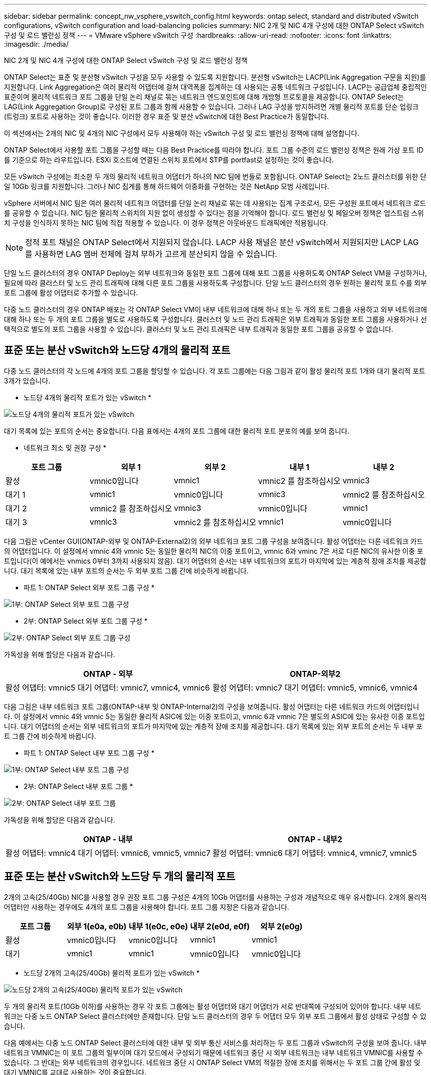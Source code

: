 ---
sidebar: sidebar 
permalink: concept_nw_vsphere_vswitch_config.html 
keywords: ontap select, standard and distributed vSwitch configurations, vSwitch configuration and load-balancing policies 
summary: NIC 2개 및 NIC 4개 구성에 대한 ONTAP Select vSwitch 구성 및 로드 밸런싱 정책 
---
= VMware vSphere vSwitch 구성
:hardbreaks:
:allow-uri-read: 
:nofooter: 
:icons: font
:linkattrs: 
:imagesdir: ./media/


[role="lead"]
NIC 2개 및 NIC 4개 구성에 대한 ONTAP Select vSwitch 구성 및 로드 밸런싱 정책

ONTAP Select는 표준 및 분산형 vSwitch 구성을 모두 사용할 수 있도록 지원합니다. 분산형 vSwitch는 LACP(Link Aggregation 구문을 지원)를 지원합니다. Link Aggregation은 여러 물리적 어댑터에 걸쳐 대역폭을 집계하는 데 사용되는 공통 네트워크 구성입니다. LACP는 공급업체 중립적인 표준이며 물리적 네트워크 포트 그룹을 단일 논리 채널로 묶는 네트워크 엔드포인트에 대해 개방형 프로토콜을 제공합니다. ONTAP Select는 LAG(Link Aggregation Group)로 구성된 포트 그룹과 함께 사용할 수 있습니다. 그러나 LAG 구성을 방지하려면 개별 물리적 포트를 단순 업링크(트렁크) 포트로 사용하는 것이 좋습니다. 이러한 경우 표준 및 분산 vSwitch에 대한 Best Practice가 동일합니다.

이 섹션에서는 2개의 NIC 및 4개의 NIC 구성에서 모두 사용해야 하는 vSwitch 구성 및 로드 밸런싱 정책에 대해 설명합니다.

ONTAP Select에서 사용할 포트 그룹을 구성할 때는 다음 Best Practice를 따라야 합니다. 포트 그룹 수준의 로드 밸런싱 정책은 원래 가상 포트 ID를 기준으로 하는 라우트입니다. ESXi 호스트에 연결된 스위치 포트에서 STP를 portfast로 설정하는 것이 좋습니다.

모든 vSwitch 구성에는 최소한 두 개의 물리적 네트워크 어댑터가 하나의 NIC 팀에 번들로 포함됩니다. ONTAP Select는 2노드 클러스터를 위한 단일 10Gb 링크를 지원합니다. 그러나 NIC 집계를 통해 하드웨어 이중화를 구현하는 것은 NetApp 모범 사례입니다.

vSphere 서버에서 NIC 팀은 여러 물리적 네트워크 어댑터를 단일 논리 채널로 묶는 데 사용되는 집계 구조로서, 모든 구성원 포트에서 네트워크 로드를 공유할 수 있습니다. NIC 팀은 물리적 스위치의 지원 없이 생성할 수 있다는 점을 기억해야 합니다. 로드 밸런싱 및 페일오버 정책은 업스트림 스위치 구성을 인식하지 못하는 NIC 팀에 직접 적용할 수 있습니다. 이 경우 정책은 아웃바운드 트래픽에만 적용됩니다.


NOTE: 정적 포트 채널은 ONTAP Select에서 지원되지 않습니다. LACP 사용 채널은 분산 vSwitch에서 지원되지만 LACP LAG를 사용하면 LAG 멤버 전체에 걸쳐 부하가 고르게 분산되지 않을 수 있습니다.

단일 노드 클러스터의 경우 ONTAP Deploy는 외부 네트워크와 동일한 포트 그룹에 대해 포트 그룹을 사용하도록 ONTAP Select VM을 구성하거나, 필요에 따라 클러스터 및 노드 관리 트래픽에 대해 다른 포트 그룹을 사용하도록 구성합니다. 단일 노드 클러스터의 경우 원하는 물리적 포트 수를 외부 포트 그룹에 활성 어댑터로 추가할 수 있습니다.

다중 노드 클러스터의 경우 ONTAP 배포는 각 ONTAP Select VM이 내부 네트워크에 대해 하나 또는 두 개의 포트 그룹을 사용하고 외부 네트워크에 대해 하나 또는 두 개의 포트 그룹을 별도로 사용하도록 구성합니다. 클러스터 및 노드 관리 트래픽은 외부 트래픽과 동일한 포트 그룹을 사용하거나 선택적으로 별도의 포트 그룹을 사용할 수 있습니다. 클러스터 및 노드 관리 트래픽은 내부 트래픽과 동일한 포트 그룹을 공유할 수 없습니다.



== 표준 또는 분산 vSwitch와 노드당 4개의 물리적 포트

다중 노드 클러스터의 각 노드에 4개의 포트 그룹을 할당할 수 있습니다. 각 포트 그룹에는 다음 그림과 같이 활성 물리적 포트 1개와 대기 물리적 포트 3개가 있습니다.

* 노드당 4개의 물리적 포트가 있는 vSwitch *

image:DDN_08.jpg["노드당 4개의 물리적 포트가 있는 vSwitch"]

대기 목록에 있는 포트의 순서는 중요합니다. 다음 표에서는 4개의 포트 그룹에 대한 물리적 포트 분포의 예를 보여 줍니다.

* 네트워크 최소 및 권장 구성 *

[cols="5*"]
|===
| 포트 그룹 | 외부 1 | 외부 2 | 내부 1 | 내부 2 


| 활성 | vmnic0입니다 | vmnic1 | vmnic2 를 참조하십시오 | vmnic3 


| 대기 1 | vmnic1 | vmnic0입니다 | vmnic3 | vmnic2 를 참조하십시오 


| 대기 2 | vmnic2 를 참조하십시오 | vmnic3 | vmnic0입니다 | vmnic1 


| 대기 3 | vmnic3 | vmnic2 를 참조하십시오 | vmnic1 | vmnic0입니다 
|===
다음 그림은 vCenter GUI(ONTAP-외부 및 ONTAP-External2)의 외부 네트워크 포트 그룹 구성을 보여줍니다. 활성 어댑터는 다른 네트워크 카드의 어댑터입니다. 이 설정에서 vmnic 4와 vmnic 5는 동일한 물리적 NIC의 이중 포트이고, vmnic 6과 vminc 7은 서로 다른 NIC의 유사한 이중 포트입니다(이 예에서는 vnmics 0부터 3까지 사용되지 않음). 대기 어댑터의 순서는 내부 네트워크의 포트가 마지막에 있는 계층적 장애 조치를 제공합니다. 대기 목록에 있는 내부 포트의 순서는 두 외부 포트 그룹 간에 비슷하게 바뀝니다.

* 파트 1: ONTAP Select 외부 포트 그룹 구성 *

image:DDN_09.jpg["1부: ONTAP Select 외부 포트 그룹 구성"]

* 2부: ONTAP Select 외부 포트 그룹 구성 *

image:DDN_10.jpg["2부: ONTAP Select 외부 포트 그룹 구성"]

가독성을 위해 할당은 다음과 같습니다.

[cols="2*"]
|===
| ONTAP - 외부 | ONTAP-외부2 


| 활성 어댑터: vmnic5
대기 어댑터: vmnic7, vmnic4, vmnic6 | 활성 어댑터: vmnic7
대기 어댑터: vmnic5, vmnic6, vmnic4 
|===
다음 그림은 내부 네트워크 포트 그룹(ONTAP-내부 및 ONTAP-Internal2)의 구성을 보여줍니다. 활성 어댑터는 다른 네트워크 카드의 어댑터입니다. 이 설정에서 vmnic 4와 vmnic 5는 동일한 물리적 ASIC에 있는 이중 포트이고, vmnic 6과 vmnic 7은 별도의 ASIC에 있는 유사한 이중 포트입니다. 대기 어댑터의 순서는 외부 네트워크의 포트가 마지막에 있는 계층적 장애 조치를 제공합니다. 대기 목록에 있는 외부 포트의 순서는 두 내부 포트 그룹 간에 비슷하게 바뀝니다.

* 파트 1: ONTAP Select 내부 포트 그룹 구성 *

image:DDN_11.jpg["1부: ONTAP Select 내부 포트 그룹 구성"]

* 2부: ONTAP Select 내부 포트 그룹 *

image:DDN_12.jpg["2부: ONTAP Select 내부 포트 그룹"]

가독성을 위해 할당은 다음과 같습니다.

[cols="2*"]
|===
| ONTAP - 내부 | ONTAP - 내부2 


| 활성 어댑터: vmnic4
대기 어댑터: vmnic6, vmnic5, vmnic7 | 활성 어댑터: vmnic6
대기 어댑터: vmnic4, vmnic7, vmnic5 
|===


== 표준 또는 분산 vSwitch와 노드당 두 개의 물리적 포트

2개의 고속(25/40Gb) NIC를 사용할 경우 권장 포트 그룹 구성은 4개의 10Gb 어댑터를 사용하는 구성과 개념적으로 매우 유사합니다. 2개의 물리적 어댑터만 사용하는 경우에도 4개의 포트 그룹을 사용해야 합니다. 포트 그룹 지정은 다음과 같습니다.

[cols="5*"]
|===
| 포트 그룹 | 외부 1(e0a, e0b) | 내부 1(e0c, e0e) | 내부 2(e0d, e0f) | 외부 2(e0g) 


| 활성 | vmnic0입니다 | vmnic0입니다 | vmnic1 | vmnic1 


| 대기 | vmnic1 | vmnic1 | vmnic0입니다 | vmnic0입니다 
|===
* 노드당 2개의 고속(25/40Gb) 물리적 포트가 있는 vSwitch *

image:DDN_17.jpg["노드당 2개의 고속(25/40Gb) 물리적 포트가 있는 vSwitch"]

두 개의 물리적 포트(10Gb 이하)를 사용하는 경우 각 포트 그룹에는 활성 어댑터와 대기 어댑터가 서로 반대쪽에 구성되어 있어야 합니다. 내부 네트워크는 다중 노드 ONTAP Select 클러스터에만 존재합니다. 단일 노드 클러스터의 경우 두 어댑터 모두 외부 포트 그룹에서 활성 상태로 구성할 수 있습니다.

다음 예에서는 다중 노드 ONTAP Select 클러스터에 대한 내부 및 외부 통신 서비스를 처리하는 두 포트 그룹과 vSwitch의 구성을 보여 줍니다. 내부 네트워크 VMNIC는 이 포트 그룹의 일부이며 대기 모드에서 구성되기 때문에 네트워크 중단 시 외부 네트워크는 내부 네트워크 VMNIC를 사용할 수 있습니다. 그 반대는 외부 네트워크의 경우입니다. 네트워크 중단 시 ONTAP Select VM의 적절한 장애 조치를 위해서는 두 포트 그룹 간에 활성 및 대기 VMNIC를 교대로 사용하는 것이 중요합니다.

* 노드당 두 개의 물리적 포트(10Gb 이하)가 있는 vSwitch *

image:DDN_13.jpg["노드당 두 개의 물리적 포트가 있는 vSwitch"]



== LACP가 있는 분산형 vSwitch

구성에서 분산 vSwitch를 사용할 경우 네트워크 구성을 단순화하기 위해 LACP를 사용할 수 있습니다(모범 사례는 아님). 지원되는 유일한 LACP 구성을 사용하려면 모든 VMNIC가 단일 LAG에 있어야 합니다. 업링크 물리적 스위치는 채널의 모든 포트에서 7,500에서 9,000까지 MTU 크기를 지원해야 합니다. 내부 및 외부 ONTAP Select 네트워크는 포트 그룹 수준에서 격리되어야 합니다. 내부 네트워크는 라우팅할 수 없는(격리된) VLAN을 사용해야 합니다. 외부 네트워크는 VST, EST 또는 VGT를 사용할 수 있습니다.

다음 예에서는 LACP를 사용하는 분산 vSwitch 구성을 보여 줍니다.

* LACP 사용 시 LAG 속성 *

image:DDN_14.jpg["LACP 사용 시 LAG 속성"]

* LACP가 활성화된 분산형 vSwitch를 사용하는 외부 포트 그룹 구성 *

image:DDN_15.jpg["LACP가 활성화된 분산형 vSwitch를 사용하는 외부 포트 그룹 구성"]

* LACP가 활성화된 분산형 vSwitch를 사용하는 내부 포트 그룹 구성 *

image:DDN_16.jpg["LACP가 활성화된 분산 vSwitch를 사용하는 내부 포트 그룹 구성"]


NOTE: LACP를 사용하려면 업스트림 스위치 포트를 포트 채널로 구성해야 합니다. 분산 vSwitch에서 이 기능을 활성화하기 전에 LACP 지원 포트 채널이 제대로 구성되어 있는지 확인하십시오.
